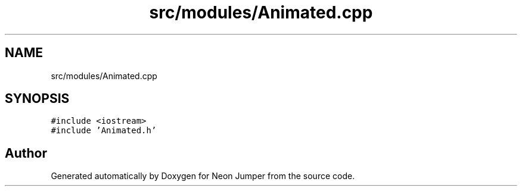 .TH "src/modules/Animated.cpp" 3 "Fri Jan 21 2022" "Neon Jumper" \" -*- nroff -*-
.ad l
.nh
.SH NAME
src/modules/Animated.cpp
.SH SYNOPSIS
.br
.PP
\fC#include <iostream>\fP
.br
\fC#include 'Animated\&.h'\fP
.br

.SH "Author"
.PP 
Generated automatically by Doxygen for Neon Jumper from the source code\&.
